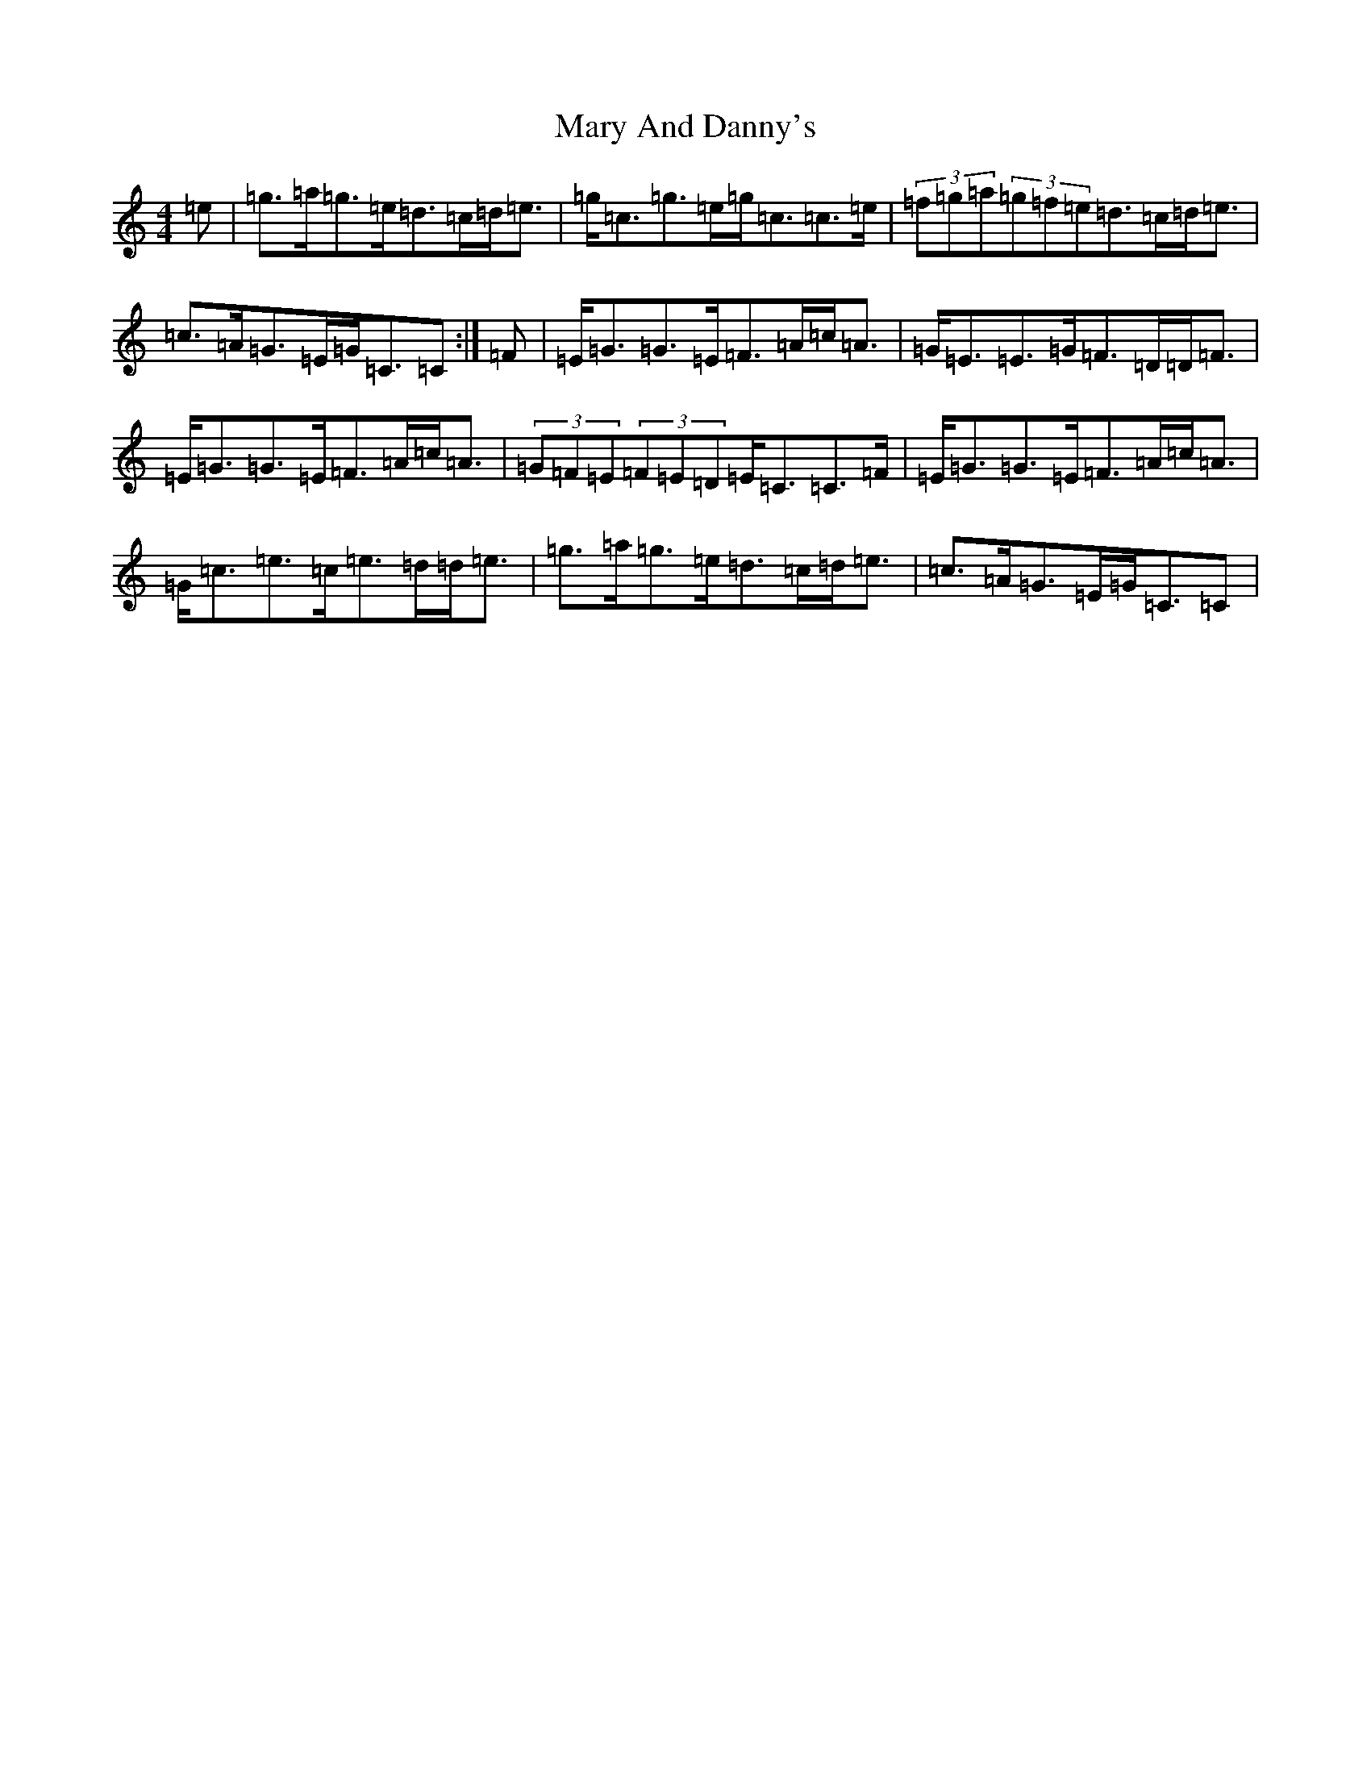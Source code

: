 X: 13564
T: Mary And Danny's
S: https://thesession.org/tunes/12638#setting21259
R: strathspey
M:4/4
L:1/8
K: C Major
=e|=g>=a=g>=e=d>=c=d<=e|=g<=c=g>=e=g<=c=c>=e|(3=f=g=a(3=g=f=e=d>=c=d<=e|=c>=A=G>=E=G<=C=C:|=F|=E<=G=G>=E=F>=A=c<=A|=G<=E=E>=G=F>=D=D<=F|=E<=G=G>=E=F>=A=c<=A|(3=G=F=E(3=F=E=D=E<=C=C>=F|=E<=G=G>=E=F>=A=c<=A|=G<=c=e>=c=e>=d=d<=e|=g>=a=g>=e=d>=c=d<=e|=c>=A=G>=E=G<=C=C|
